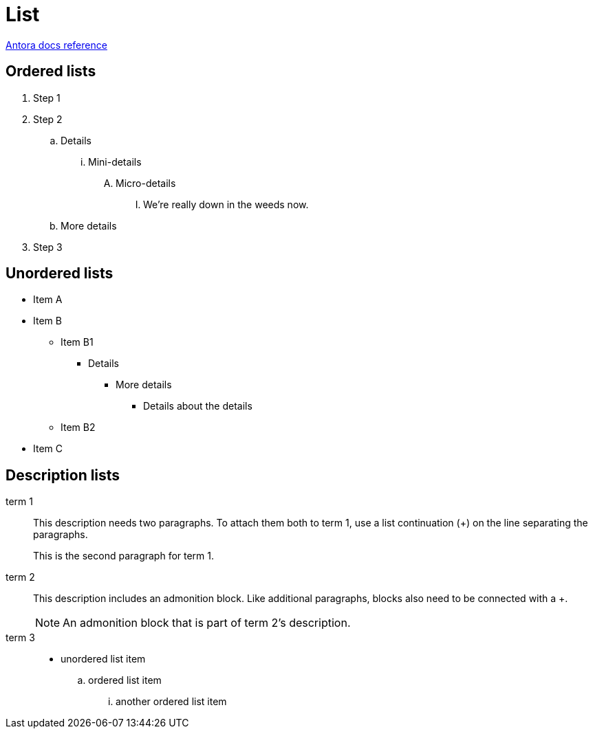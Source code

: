 = List
:keywords: list, lists, ordered, unordered
:page-component-name: elements
:page-notice-banner-message: This is a custom notice message about lists

https://docs.antora.org/antora/latest/asciidoc/lists/[Antora docs reference^]

== Ordered lists

. Step 1
. Step 2
.. Details
... Mini-details
.... Micro-details
..... We're really down in the weeds now.
.. More details
. Step 3

== Unordered lists

* Item A
* Item B
** Item B1
*** Details
**** More details
***** Details about the details
** Item B2
* Item C

== Description lists

term 1::
This description needs two paragraphs.
To attach them both to term 1, use a list continuation (+) on the line separating the paragraphs.
+
This is the second paragraph for term 1.

term 2:: This description includes an admonition block.
Like additional paragraphs, blocks also need to be connected with a +.
+
NOTE: An admonition block that is part of term 2's description.

term 3::
* unordered list item
.. ordered list item
... another ordered list item
